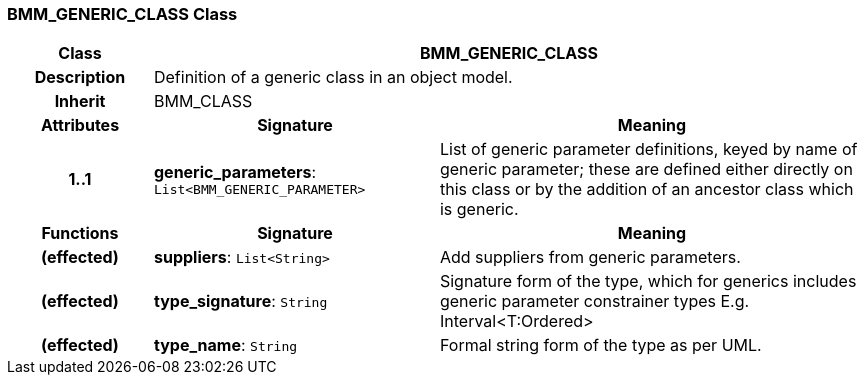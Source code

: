 === BMM_GENERIC_CLASS Class

[cols="^1,2,3"]
|===
h|*Class*
2+^h|*BMM_GENERIC_CLASS*

h|*Description*
2+a|Definition of a generic class in an object model.

h|*Inherit*
2+|BMM_CLASS

h|*Attributes*
^h|*Signature*
^h|*Meaning*

h|*1..1*
|*generic_parameters*: `List<BMM_GENERIC_PARAMETER>`
a|List of generic parameter definitions, keyed by name of generic parameter; these are defined either directly on this class or by the addition of an ancestor class which is generic.
h|*Functions*
^h|*Signature*
^h|*Meaning*

h|(effected)
|*suppliers*: `List<String>`
a|Add suppliers from generic parameters.

h|(effected)
|*type_signature*: `String`
a|Signature form of the type, which for generics includes generic parameter constrainer types E.g. Interval<T:Ordered>

h|(effected)
|*type_name*: `String`
a|Formal string form of the type as per UML.
|===
